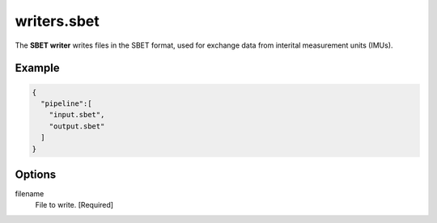 .. _writers.sbet:

writers.sbet
============

The **SBET writer** writes files in the SBET format, used for exchange data from interital measurement units (IMUs).

.. embed::

.. streamable::

Example
-------


.. code-block:: json

    {
      "pipeline":[
        "input.sbet",
        "output.sbet"
      ]
    }


Options
-------

filename
  File to write. [Required]
